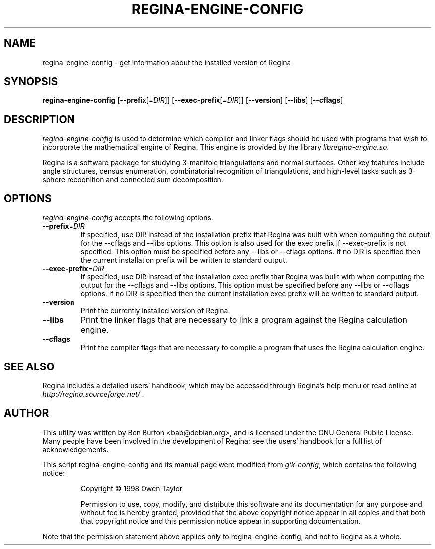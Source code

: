 .TH REGINA-ENGINE-CONFIG 1 "August 31, 2011"
.SH NAME
regina-engine-config - get information about the installed version of Regina
.SH SYNOPSIS
.B regina-engine-config
[\fB\-\-prefix\fP[=\fIDIR\fP]]
[\fB\-\-exec\-prefix\fP[=\fIDIR\fP]]
[\fB\-\-version\fP]
[\fB\-\-libs\fP]
[\fB\-\-cflags\fP]
.SH DESCRIPTION
.PP
\fIregina-engine-config\fP is used to determine which compiler and
linker flags should be used with programs that wish to incorporate the
mathematical engine of Regina.  This engine is provided by the library
\fIlibregina-engine.so\fP.
.PP
Regina is a software package for studying 3-manifold triangulations and
normal surfaces. Other key features include angle structures, census
enumeration, combinatorial recognition of triangulations, and high-level
tasks such as 3-sphere recognition and connected sum decomposition.
.SH OPTIONS
\fIregina-engine-config\fP accepts the following options.
.TP
\fB\-\-prefix\fP=\fIDIR\fP
If specified, use DIR instead of the installation prefix that Regina
was built with when computing the output for the \-\-cflags and
\-\-libs options. This option is also used for the exec prefix
if \-\-exec\-prefix is not specified.  This option must be specified
before any \-\-libs or \-\-cflags options.
If no DIR is specified then the current installation prefix will be
written to standard output.
.TP
\fB\-\-exec\-prefix\fP=\fIDIR\fP
If specified, use DIR instead of the installation exec prefix that
Regina was built with when computing the output for the \-\-cflags
and \-\-libs options.  This option must be specified before any
\-\-libs or \-\-cflags options.
If no DIR is specified then the current installation exec prefix will be
written to standard output.
.TP
.B \-\-version
Print the currently installed version of Regina.
.TP
.B \-\-libs
Print the linker flags that are necessary to link a program against
the Regina calculation engine.
.TP
.B \-\-cflags
Print the compiler flags that are necessary to compile a program that
uses the Regina calculation engine.
.SH SEE ALSO
Regina includes a detailed users' handbook, which may be accessed
through Regina's help menu or read online at
\fIhttp://regina.sourceforge.net/\fP .
.SH AUTHOR
This utility was written by Ben Burton <bab@debian.org>,
and is licensed under the GNU General Public License.
Many people have been involved in the development of Regina; see the
users' handbook for a full list of acknowledgements.
.PP
This script regina-engine-config and its manual page were modified from
\fIgtk-config\fP, which contains the following notice:
.PP
.RS
Copyright \(co  1998 Owen Taylor
.PP
Permission to use, copy, modify, and distribute this software and its
documentation for any purpose and without fee is hereby granted,
provided that the above copyright notice appear in all copies and that
both that copyright notice and this permission notice appear in
supporting documentation.
.RE
.PP
Note that the permission statement above applies only to regina-engine-config,
and not to Regina as a whole.
